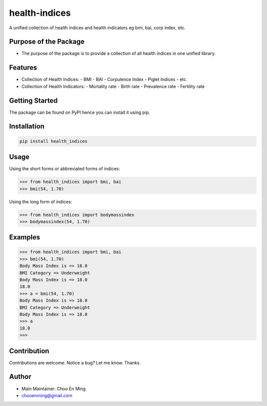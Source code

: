 health-indices
==============

A unified collection of health indices and health indicators eg bmi, bai, corp index, etc.

Purpose of the Package
----------------------
- The purpose of the package is to provide a collection of all health indices in one unified library.

Features
--------
- Collection of Health Indices:
  - BMI
  - BAI
  - Corpulence Index
  - Piglet Indices
  - etc.
- Collection of Health Indicators:
  - Mortality rate
  - Birth rate
  - Prevalence rate
  - Fertility rate

Getting Started
---------------
The package can be found on PyPI hence you can install it using pip.

Installation
------------
.. code-block:: bash

    pip install health_indices

Usage
-----
Using the short forms or abbreviated forms of indices:

.. code-block:: python

    >>> from health_indices import bmi, bai
    >>> bmi(54, 1.70)

Using the long form of indices:

.. code-block:: python

    >>> from health_indices import bodymassindex
    >>> bodymassindex(54, 1.70)

Examples
--------
.. code-block:: python

    >>> from health_indices import bmi, bai
    >>> bmi(54, 1.70)
    Body Mass Index is => 18.0
    BMI Category => Underweight
    Body Mass Index is => 18.0
    18.0
    >>> a = bmi(54, 1.70)
    Body Mass Index is => 18.0
    BMI Category => Underweight
    Body Mass Index is => 18.0
    >>> a
    18.0
    >>>

Contribution
------------
Contributions are welcome.
Notice a bug? Let me know. Thanks.

Author
------
- Main Maintainer: Choo En Ming
- chooenming@gmail.com
